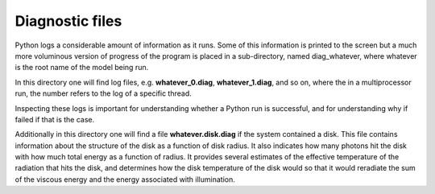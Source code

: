 Diagnostic files
################

Python logs a considerable amount of information as it runs.
Some of this information is printed to the screen but a much more voluminous version of progress of the program is placed in a sub-directory,
named diag_whatever, where whatever is the root name of the model being run.

In this directory one will find log files, e.g. **whatever_0.diag**, **whatever_1.diag**, and so on,
where the in a multiprocessor run, the number refers to the log of a specific thread.

Inspecting these logs is important for understanding whether a Python run is successful,
and for understanding why if failed if that is the case. 

Additionally in this directory one will find a file **whatever.disk.diag** if the system contained a disk.  This file contains information
about the structure of the disk as a function of disk radius. It also indicates how many photons hit the disk with how much total energy
as a function of radius.  It provides several estimates of the effective temperature of the radiation that hits the disk, and determines 
how the disk temperature of the disk would so that it would reradiate the sum of the viscous energy and the energy associated with illumination.
